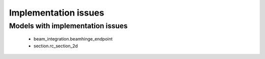 *********************
Implementation issues
*********************


Models with implementation issues
=================================

 - beam_integration.beamhinge_endpoint
 - section.rc_section_2d